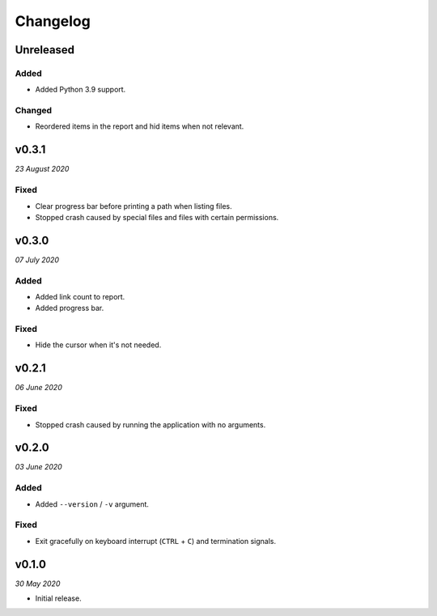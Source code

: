 =========
Changelog
=========


Unreleased
----------

Added
~~~~~
- Added Python 3.9 support.

Changed
~~~~~~~
- Reordered items in the report and hid items when not relevant.


v0.3.1
------
*23 August 2020*

Fixed
~~~~~
- Clear progress bar before printing a path when listing files.
- Stopped crash caused by special files and files with certain permissions.


v0.3.0
------
*07 July 2020*

Added
~~~~~
- Added link count to report.
- Added progress bar.

Fixed
~~~~~
- Hide the cursor when it's not needed.


v0.2.1
------
*06 June 2020*

Fixed
~~~~~
- Stopped crash caused by running the application with no arguments.


v0.2.0
------
*03 June 2020*

Added
~~~~~
- Added ``--version`` / ``-v`` argument.

Fixed
~~~~~
- Exit gracefully on keyboard interrupt (``CTRL`` + ``C``) and termination
  signals.


v0.1.0
------
*30 May 2020*

- Initial release.
